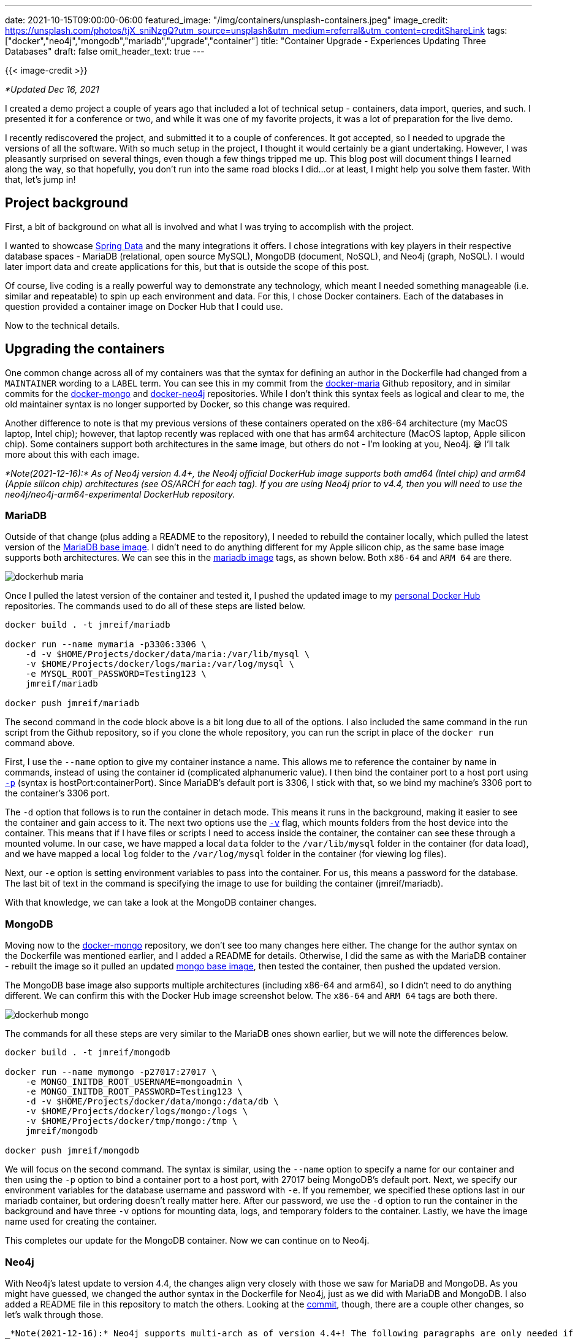 ---
date: 2021-10-15T09:00:00-06:00
featured_image: "/img/containers/unsplash-containers.jpeg"
image_credit: https://unsplash.com/photos/tjX_sniNzgQ?utm_source=unsplash&utm_medium=referral&utm_content=creditShareLink
tags: ["docker","neo4j","mongodb","mariadb","upgrade","container"]
title: "Container Upgrade - Experiences Updating Three Databases"
draft: false
omit_header_text: true
---

{{< image-credit >}}

_*Updated Dec 16, 2021_

I created a demo project a couple of years ago that included a lot of technical setup - containers, data import, queries, and such. I presented it for a conference or two, and while it was one of my favorite projects, it was a lot of preparation for the live demo. 

I recently rediscovered the project, and submitted it to a couple of conferences. It got accepted, so I needed to upgrade the versions of all the software. With so much setup in the project, I thought it would certainly be a giant undertaking. However, I was pleasantly surprised on several things, even though a few things tripped me up. This blog post will document things I learned along the way, so that hopefully, you don't run into the same road blocks I did…or at least, I might help you solve them faster. With that, let's jump in!

== Project background

First, a bit of background on what all is involved and what I was trying to accomplish with the project.

I wanted to showcase https://spring.io/projects/spring-data[Spring Data^] and the many integrations it offers. I chose integrations with key players in their respective database spaces - MariaDB (relational, open source MySQL), MongoDB (document, NoSQL), and Neo4j (graph, NoSQL). I would later import data and create applications for this, but that is outside the scope of this post.

Of course, live coding is a really powerful way to demonstrate any technology, which meant I needed something manageable (i.e. similar and repeatable) to spin up each environment and data. For this, I chose Docker containers. Each of the databases in question provided a container image on Docker Hub that I could use.

Now to the technical details.

== Upgrading the containers

One common change across all of my containers was that the syntax for defining an author in the Dockerfile had changed from a `MAINTAINER` wording to a `LABEL` term. You can see this in my commit from the https://github.com/JMHReif/docker-maria/commit/f430112ac974c351cd28656c52353c0aee95f1d5#diff-f34da55ca08f1a30591d8b0b3e885bcc678537b2a9a4aadea4f190806b374ddcR7[docker-maria^] Github repository, and in similar commits for the https://github.com/JMHReif/docker-mongo/commit/16d3e80b4c7830116541e3cefeaa2c8e0f4eab68#diff-f34da55ca08f1a30591d8b0b3e885bcc678537b2a9a4aadea4f190806b374ddcR7[docker-mongo^] and https://github.com/JMHReif/docker-neo4j/commit/2f895e55d70f501d683dc87f46a8521616c30615#diff-f34da55ca08f1a30591d8b0b3e885bcc678537b2a9a4aadea4f190806b374ddcR7[docker-neo4j^] repositories. While I don't think this syntax feels as logical and clear to me, the old maintainer syntax is no longer supported by Docker, so this change was required.

Another difference to note is that my previous versions of these containers operated on the x86-64 architecture (my MacOS laptop, Intel chip); however, that laptop recently was replaced with one that has arm64 architecture (MacOS laptop, Apple silicon chip). Some containers support both architectures in the same image, but others do not - I'm looking at you, Neo4j. 😅 I'll talk more about this with each image.

_*Note(2021-12-16):* As of Neo4j version 4.4+, the Neo4j official DockerHub image supports both amd64 (Intel chip) and arm64 (Apple silicon chip) architectures (see OS/ARCH for each tag). If you are using Neo4j prior to v4.4, then you will need to use the neo4j/neo4j-arm64-experimental DockerHub repository._

=== MariaDB

Outside of that change (plus adding a README to the repository), I needed to rebuild the container locally, which pulled the latest version of the https://github.com/JMHReif/docker-maria/blob/master/docker/Dockerfile#L3[MariaDB base image^]. I didn't need to do anything different for my Apple silicon chip, as the same base image supports both architectures. We can see this in the https://hub.docker.com/_/mariadb[mariadb image^] tags, as shown below. Both `x86-64` and `ARM 64` are there.

image::/img/containers/dockerhub-maria.png[]

Once I pulled the latest version of the container and tested it, I pushed the updated image to my https://hub.docker.com/u/jmreif[personal Docker Hub^] repositories. The commands used to do all of these steps are listed below.

[source,shell]
----
docker build . -t jmreif/mariadb

docker run --name mymaria -p3306:3306 \
    -d -v $HOME/Projects/docker/data/maria:/var/lib/mysql \
    -v $HOME/Projects/docker/logs/maria:/var/log/mysql \
    -e MYSQL_ROOT_PASSWORD=Testing123 \
    jmreif/mariadb

docker push jmreif/mariadb
----

The second command in the code block above is a bit long due to all of the options. I also included the same command in the run script from the Github repository, so if you clone the whole repository, you can run the script in place of the `docker run` command above.

First, I use the `--name` option to give my container instance a name. This allows me to reference the container by name in commands, instead of using the container id (complicated alphanumeric value). I then bind the container port to a host port using https://docs.docker.com/engine/reference/commandline/run/#publish-or-expose-port--p---expose[`-p`^] (syntax is hostPort:containerPort). Since MariaDB's default port is 3306, I stick with that, so we bind my machine's 3306 port to the container's 3306 port.

The `-d` option that follows is to run the container in detach mode. This means it runs in the background, making it easier to see the container and gain access to it. The next two options use the https://docs.docker.com/engine/reference/commandline/run/#mount-volume--v---read-only[`-v`^] flag, which mounts folders from the host device into the container. This means that if I have files or scripts I need to access inside the container, the container can see these through a mounted volume. In our case, we have mapped a local `data` folder to the `/var/lib/mysql` folder in the container (for data load), and we have mapped a local `log` folder to the `/var/log/mysql` folder in the container (for viewing log files).

Next, our `-e` option is setting environment variables to pass into the container. For us, this means a password for the database. The last bit of text in the command is specifying the image to use for building the container (jmreif/mariadb).

With that knowledge, we can take a look at the MongoDB container changes.

=== MongoDB

Moving now to the https://github.com/JMHReif/docker-mongo[docker-mongo^] repository, we don't see too many changes here either. The change for the author syntax on the Dockerfile was mentioned earlier, and I added a README for details. Otherwise, I did the same as with the MariaDB container - rebuilt the image so it pulled an updated https://hub.docker.com/_/mongo[mongo base image^], then tested the container, then pushed the updated version.

The MongoDB base image also supports multiple architectures (including x86-64 and arm64), so I didn't need to do anything different. We can confirm this with the Docker Hub image screenshot below. The `x86-64` and `ARM 64` tags are both there.

image::/img/containers/dockerhub-mongo.png[]

The commands for all these steps are very similar to the MariaDB ones shown earlier, but we will note the differences below.

[source,shell]
----
docker build . -t jmreif/mongodb

docker run --name mymongo -p27017:27017 \
    -e MONGO_INITDB_ROOT_USERNAME=mongoadmin \
    -e MONGO_INITDB_ROOT_PASSWORD=Testing123 \
    -d -v $HOME/Projects/docker/data/mongo:/data/db \
    -v $HOME/Projects/docker/logs/mongo:/logs \
    -v $HOME/Projects/docker/tmp/mongo:/tmp \
    jmreif/mongodb

docker push jmreif/mongodb
----

We will focus on the second command. The syntax is similar, using the `--name` option to specify a name for our container and then using the `-p` option to bind a container port to a host port, with 27017 being MongoDB's default port. Next, we specify our environment variables for the database username and password with `-e`. If you remember, we specified these options last in our mariadb container, but ordering doesn't really matter here. After our password, we use the `-d` option to run the container in the background and have three `-v` options for mounting data, logs, and temporary folders to the container. Lastly, we have the image name used for creating the container.

This completes our update for the MongoDB container. Now we can continue on to Neo4j.

=== Neo4j

With Neo4j's latest update to version 4.4, the changes align very closely with those we saw for MariaDB and MongoDB. As you might have guessed, we changed the author syntax in the Dockerfile for Neo4j, just as we did with MariaDB and MongoDB. I also added a README file in this repository to match the others. Looking at the https://github.com/JMHReif/docker-neo4j/commit/bf09ef7b8bb546097882f6fe506ee35cf97aae23[commit^], though, there are a couple other changes, so let's walk through those.

----
_*Note(2021-12-16):* Neo4j supports multi-arch as of version 4.4+! The following paragraphs are only needed if you are using Neo4j 4.3 and older.

The update to https://github.com/JMHReif/docker-neo4j[this repository^] was a bit more complicated for v4.3, as there is not a single container that supports both x86-64 and arm64 architectures for that version. The https://hub.docker.com/r/neo4j/neo4j-arm64-experimental[Neo4j arm64 image^] supports arm64. This only results in a minor change to the Dockerfile, though it took me considerably longer than I had hoped to get all the pieces organized (i.e. finding the repository, for starters).

First, I needed to pull a different base image for the arm64 architecture. For using the arm64 system, I modified the https://github.com/JMHReif/docker-neo4j/commit/2f895e55d70f501d683dc87f46a8521616c30615#diff-f34da55ca08f1a30591d8b0b3e885bcc678537b2a9a4aadea4f190806b374ddcR3[base image line^] to use the https://hub.docker.com/r/neo4j/neo4j-arm64-experimental[neo4j-arm64-experimental^] image._
----

We can see both the specified architectures on the official Neo4j repository in the screenshot below.

image::/img/containers/dockerhub-neo4j.png[]

Neo4j also requires you to specify a version tag for the image (actually a Docker best practice), so I used the `4.4.1` version. However, feel free to use one to fit your needs. The current (as of writing this) release version is 4.4, so picking any minor versions of that ensures you have the latest features.

Next, I exposed an extra port for the default Neo4j HTTPS port (7473). The other two ports in the Dockerfile are for Neo4j's default HTTP and BOLT ports, respectively. Though it is not required to have them all, I have all connection types covered.

With those changes in place, we can build, test, and push the new container. As before, I'll show the commands used for all of these steps below.

[source,shell]
----
docker build . -t jmreif/neo4j

docker run \
    --name myneo4j -p7474:7474 -p7687:7687 \
    -e NEO4J_AUTH=neo4j/Testing123 \
    -d -v $HOME/Projects/docker/data/neo4j:/data \
    -v $HOME/Projects/docker/logs/neo4j:/logs \
    -v $HOME/Projects/docker/data/neo4j/import:/import \
    -v $HOME/Projects/docker/data/neo4j/plugins:/plugins \
    jmreif/neo4j

docker push jmreif/neo4j
----

The only change for the build and push commands is the image name, so we will skip to the run command differences. All of the options should look familiar, since we don't have anything new compared to the MariaDB and MongoDB versions. The `--name` option lets me set a container name for referencing, and the `-p` lets me map host to container ports. In this case, I've bound both 7474 and 7687, which are the HTTP and BOLT ports for Neo4j. This means I can access https://neo4j.com/developer/neo4j-browser/[Neo4j Browser^] using port 7474, and I can connect via applications through 7687 with the https://en.wikipedia.org/wiki/Bolt_(network_protocol)[bolt protocol^].

On the next line, the `-e` option is used to set an environment variable for the username and password (both are set with a single variable, using a `/` to separate the two values). A `-d` option follows that to run the container in the background, and then all of our `-v` options mount folders for data and logs, as well as two Neo4j-specific ones for import files (/import) and  plugins (for adding extensions like https://neo4j.com/labs/apoc/[APOC^]). The final bit of text specifies the image to use for building the container - `jmreif/neo4j`.

== Doing things with the container

There are a variety of commands you can use to access and interact with the containers we just upgraded. Probably some of the most common are listed below.

* `docker start <containerName>`: starts a stopped, existing container
* `docker stop <containerName>`: stops a running container
* `docker rm <containerName>`: delete a container. You will need to do a `docker run` command again to create a fresh container. Use when you need to change options in the run command or make adjustments to the Dockerfile. *Note:* if you make adjustments to the Dockerfile, that you will also need to rebuild the image.
* `docker exec -it <containerName> <type>`: allows you to ssh into the container. Helpful for running scripts, loading data, and making other changes inside the container itself.

I hope to cover more about these pertaining to this project in later posts, but there is plenty of general documentation for these commands, as well.

== Wrapping up!

In this post, we walked through my experience of upgrading Docker containers for three major databases - MariaDB, MongoDB, and Neo4j. All of our database images support multiple architectures, simplifying our process and future updates. I honestly expected more hassle across the board with Docker and the recent Apple silicon chip. The transition wasn't too big of a hurdle.

We also looked at the commands for how to rebuild images so that they pull latest versions, whether through a default (not specifying a tag for the base image in the Dockerfile) or through defining a base image tag. Lastly, we reviewed the commands for rebuilding images and pushing them to a repository on DockerHub so that we can share them.

As a final note, if you have any questions or want to provide feedback on Neo4j's Docker container, please do https://github.com/neo4j/docker-neo4j/issues[raise Github issues^] or https://community.neo4j.com/c/integrations/docker/86[ask questions^]!

Happy coding!

== Resources

* Documentation: https://docs.docker.com/engine/reference/run/[Docker run command^]
* Documentation: https://docs.docker.com/engine/reference/commandline/docker/[Docker command list^]
* Github: https://github.com/JMHReif/docker-maria[MariaDB^], https://github.com/JMHReif/docker-mongo[MongoDB^], and https://github.com/JMHReif/docker-neo4j[Neo4j^] repositories
* Developer guide: https://neo4j.com/developer/docker/[Docker and Neo4j^]